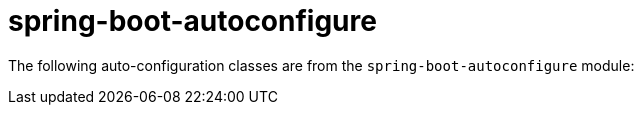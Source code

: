[[core]]
= spring-boot-autoconfigure
:page-section-summary-toc: 1

The following auto-configuration classes are from the `spring-boot-autoconfigure` module:

